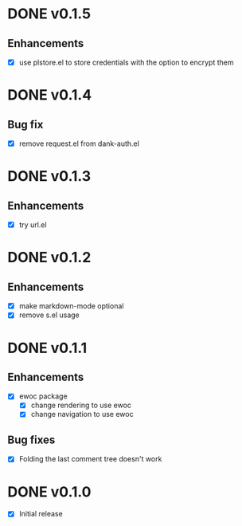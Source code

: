 * DONE v0.1.5
** Enhancements
- [X] use plstore.el to store credentials with the option to encrypt
  them
* DONE v0.1.4
** Bug fix
- [X] remove request.el from dank-auth.el
* DONE v0.1.3
** Enhancements
- [X] try url.el
* DONE v0.1.2
** Enhancements
- [X] make markdown-mode optional
- [X] remove s.el usage
* DONE v0.1.1
** Enhancements
- [X] ewoc package
  - [X] change rendering to use ewoc
  - [X] change navigation to use ewoc
** Bug fixes
- [X] Folding the last comment tree doesn't work
* DONE v0.1.0
- [X] Initial release
